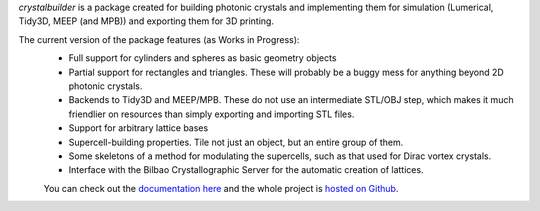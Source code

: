 `crystalbuilder` is a package created for building photonic crystals and implementing them for simulation (Lumerical, Tidy3D, MEEP (and MPB)) and exporting them for 3D printing. 

The current version of the package features (as Works in Progress):
 - Full support for cylinders and spheres as basic geometry objects
 - Partial support for rectangles and triangles. These will probably be a buggy mess for anything beyond 2D photonic crystals. 
 - Backends to Tidy3D and MEEP/MPB. These do not use an intermediate STL/OBJ step, which makes it much friendlier on resources than simply exporting and importing STL files. 
 - Support for arbitrary lattice bases
 - Supercell-building properties. Tile not just an object, but an entire group of them.
 - Some skeletons of a method for modulating the supercells, such as that used for Dirac vortex crystals. 
 - Interface with the Bilbao Crystallographic Server for the automatic creation of lattices. 

 You can check out the `documentation here`_ and the whole project is `hosted on Github`_.

.. _documentation here: https://crystalbuilder.readthedocs.io/en/latest/

.. _hosted on Github: https://github.com/bhacha/crystalbuilder